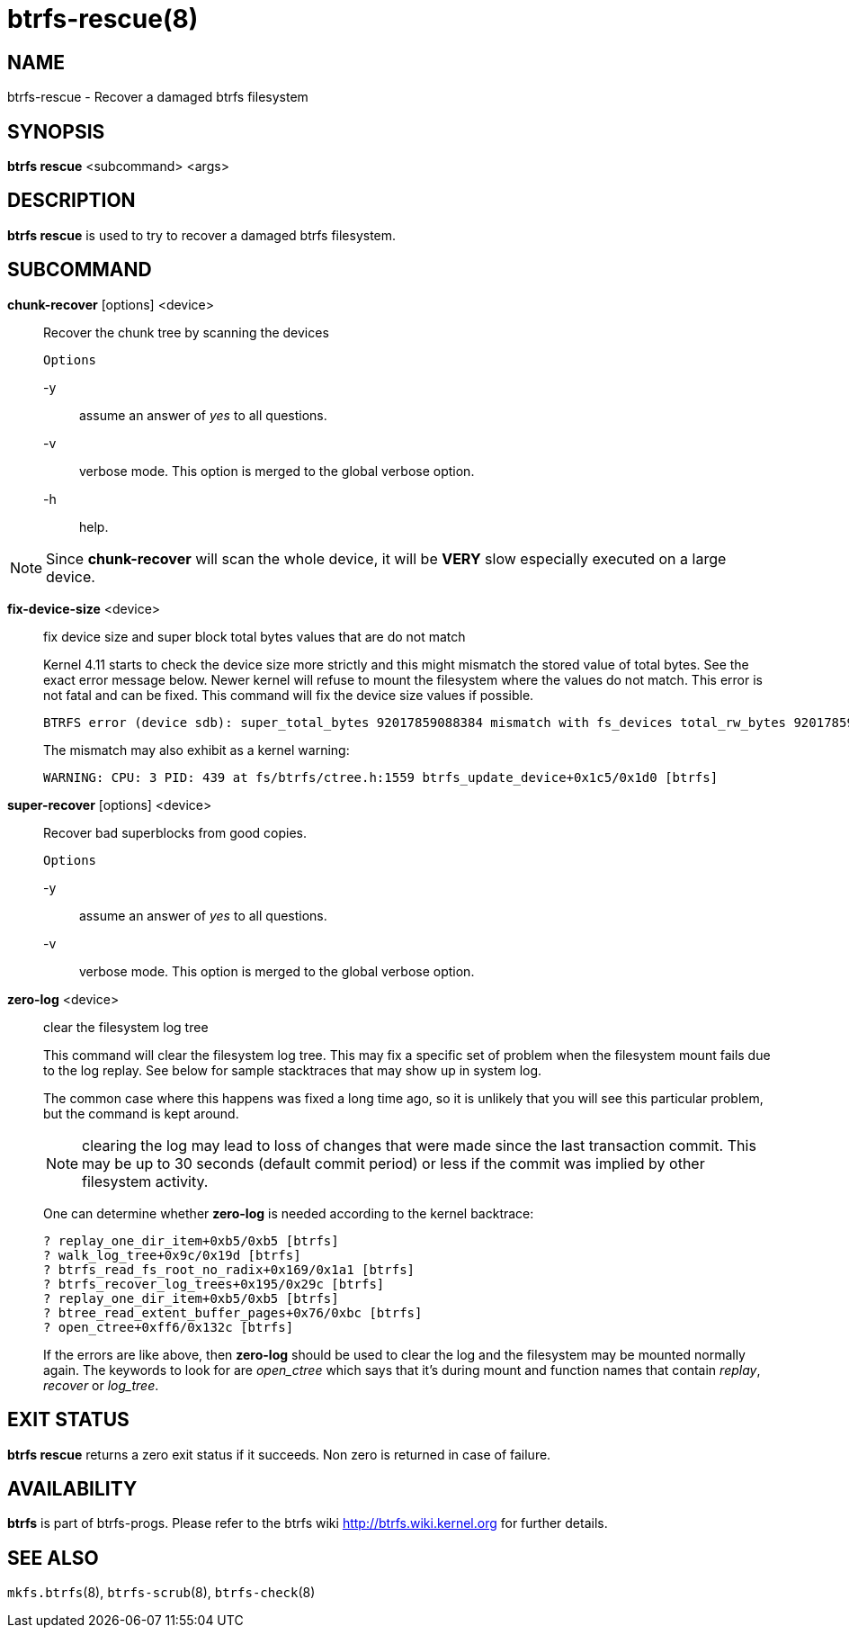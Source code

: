 btrfs-rescue(8)
===============

NAME
----
btrfs-rescue - Recover a damaged btrfs filesystem

SYNOPSIS
--------
*btrfs rescue* <subcommand> <args>

DESCRIPTION
-----------
*btrfs rescue* is used to try to recover a damaged btrfs filesystem.

SUBCOMMAND
----------

*chunk-recover* [options] <device>::
Recover the chunk tree by scanning the devices
+
`Options`
+
-y::::
assume an answer of 'yes' to all questions.
-v::::
verbose mode. This option is merged to the global verbose option.
-h::::
help.

NOTE: Since *chunk-recover* will scan the whole device, it will be *VERY* slow
especially executed on a large device.

*fix-device-size* <device>::
fix device size and super block total bytes values that are do not match
+
Kernel 4.11 starts to check the device size more strictly and this might
mismatch the stored value of total bytes. See the exact error message below.
Newer kernel will refuse to mount the filesystem where the values do not match.
This error is not fatal and can be fixed.  This command will fix the device
size values if possible.
+
----
BTRFS error (device sdb): super_total_bytes 92017859088384 mismatch with fs_devices total_rw_bytes 92017859094528
----
+
The mismatch may also exhibit as a kernel warning:
+
----
WARNING: CPU: 3 PID: 439 at fs/btrfs/ctree.h:1559 btrfs_update_device+0x1c5/0x1d0 [btrfs]
----

*super-recover* [options] <device>::
Recover bad superblocks from good copies.
+
`Options`
+
-y::::
assume an answer of 'yes' to all questions.
-v::::
verbose mode. This option is merged to the global verbose option.

*zero-log* <device>::
clear the filesystem log tree
+
This command will clear the filesystem log tree. This may fix a specific
set of problem when the filesystem mount fails due to the log replay. See below
for sample stacktraces that may show up in system log.
+
The common case where this happens was fixed a long time ago,
so it is unlikely that you will see this particular problem, but the command is
kept around.
+
NOTE: clearing the log may lead to loss of changes that were made since the
last transaction commit. This may be up to 30 seconds (default commit period)
or less if the commit was implied by other filesystem activity.
+
One can determine whether *zero-log* is needed according to the kernel
backtrace:
+
----
? replay_one_dir_item+0xb5/0xb5 [btrfs]
? walk_log_tree+0x9c/0x19d [btrfs]
? btrfs_read_fs_root_no_radix+0x169/0x1a1 [btrfs]
? btrfs_recover_log_trees+0x195/0x29c [btrfs]
? replay_one_dir_item+0xb5/0xb5 [btrfs]
? btree_read_extent_buffer_pages+0x76/0xbc [btrfs]
? open_ctree+0xff6/0x132c [btrfs]
----
+
If the errors are like above, then *zero-log* should be used to clear
the log and the filesystem may be mounted normally again. The keywords to look
for are 'open_ctree' which says that it's during mount and function names
that contain 'replay', 'recover' or 'log_tree'.

EXIT STATUS
-----------
*btrfs rescue* returns a zero exit status if it succeeds. Non zero is
returned in case of failure.

AVAILABILITY
------------
*btrfs* is part of btrfs-progs.
Please refer to the btrfs wiki http://btrfs.wiki.kernel.org for
further details.

SEE ALSO
--------
`mkfs.btrfs`(8),
`btrfs-scrub`(8),
`btrfs-check`(8)
